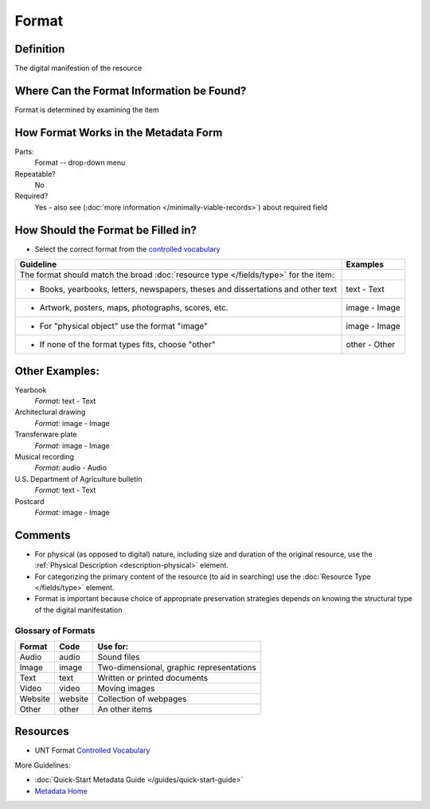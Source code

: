 ######
Format
######


.. _format-definition:

**********
Definition
**********

The digital manifestion of the resource


.. _format-sources:

******************************************
Where Can the Format Information be Found?
******************************************

Format is determined by examining the item


.. _format-form:

**************************************
How Format Works in the Metadata Form
**************************************

.. image:: ../_static/images/edit-format.png
   :alt: Screenshot of format element in metadata editing system.

Parts:
	Format -- drop-down menu

Repeatable?
    No

Required?
	 Yes - also see (:doc:`more information </minimally-viable-records>`) about required field

	 
.. _format-fill:

***********************************
How Should the Format be Filled in?
***********************************

-   Select the correct format from the `controlled vocabulary <https://digital2.library.unt.edu/vocabularies/-formats/>`_ 

+-----------------------------------------------------------------------+---------------------------------------+
| **Guideline**                                                         | **Examples**                          |
+=======================================================================+=======================================+
|The format should match the broad :doc:`resource type </fields/type>`  |                                       |
|for the item:                                                          |                                       |
+-----------------------------------------------------------------------+---------------------------------------+
|    -      Books, yearbooks, letters, newspapers, theses and           |text - Text                            |
|           dissertations and other text                                |                                       |
+-----------------------------------------------------------------------+---------------------------------------+
|     -     Artwork, posters, maps, photographs, scores, etc.           |image - Image                          |
+-----------------------------------------------------------------------+---------------------------------------+
|     -     For "physical object" use the format "image"                |image - Image                          |
+-----------------------------------------------------------------------+---------------------------------------+
|     -     If none of the format types fits, choose "other"            |other - Other                          |
+-----------------------------------------------------------------------+---------------------------------------+


.. _format-examples:

***************
Other Examples:
***************

Yearbook
   *Format:* text - Text

Architectural drawing
   *Format:* image - Image

Transferware plate
   *Format:* image - Image

Musical recording
   *Format:* audio - Audio

U.S. Department of Agriculture bulletin
   *Format:* text - Text

Postcard
   *Format:* image - Image


.. _format-comments:

********
Comments
******** 


-   For physical (as opposed to digital) nature, including size and
    duration of the original resource, use the :ref:`Physical Description <description-physical>` element.
-   For categorizing the primary content of the resource (to aid in
    searching) use the :doc:`Resource Type </fields/type>` element.
-   Format is important because choice of appropriate preservation
    strategies depends on knowing the structural type of the digital
    manifestation


.. _format-glossary:

Glossary of Formats
===================


+---------------------------+-----------------------+----------------------------------------------+
|Format                     |Code                   |Use for:                                      |
+===========================+=======================+==============================================+
|Audio                      |audio                  |Sound files                                   |
+---------------------------+-----------------------+----------------------------------------------+
|Image                      |image                  |Two-dimensional, graphic representations      |
+---------------------------+-----------------------+----------------------------------------------+
|Text                       |text                   |Written or printed documents                  |
+---------------------------+-----------------------+----------------------------------------------+
|Video                      |video                  |Moving images                                 |
+---------------------------+-----------------------+----------------------------------------------+
|Website                    |website                |Collection of webpages                        |
+---------------------------+-----------------------+----------------------------------------------+
|Other                      |other                  |An other items                                |
+---------------------------+-----------------------+----------------------------------------------+


.. _format-resources:

*********
Resources
*********

-   UNT Format `Controlled Vocabulary`_


More Guidelines:

-   :doc:`Quick-Start Metadata Guide </guides/quick-start-guide>`
-   `Metadata Home <https://library.unt.edu/metadata/>`_